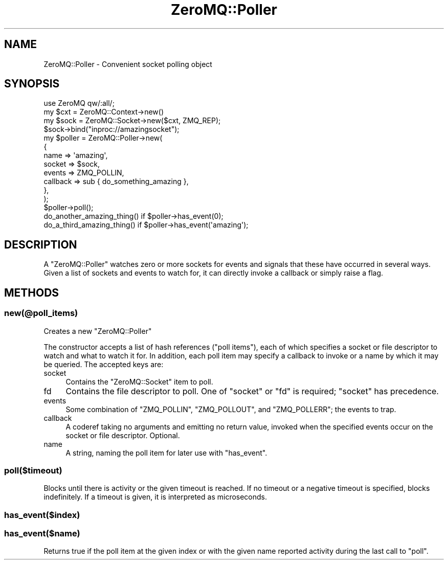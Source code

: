 .\" Automatically generated by Pod::Man 2.22 (Pod::Simple 3.07)
.\"
.\" Standard preamble:
.\" ========================================================================
.de Sp \" Vertical space (when we can't use .PP)
.if t .sp .5v
.if n .sp
..
.de Vb \" Begin verbatim text
.ft CW
.nf
.ne \\$1
..
.de Ve \" End verbatim text
.ft R
.fi
..
.\" Set up some character translations and predefined strings.  \*(-- will
.\" give an unbreakable dash, \*(PI will give pi, \*(L" will give a left
.\" double quote, and \*(R" will give a right double quote.  \*(C+ will
.\" give a nicer C++.  Capital omega is used to do unbreakable dashes and
.\" therefore won't be available.  \*(C` and \*(C' expand to `' in nroff,
.\" nothing in troff, for use with C<>.
.tr \(*W-
.ds C+ C\v'-.1v'\h'-1p'\s-2+\h'-1p'+\s0\v'.1v'\h'-1p'
.ie n \{\
.    ds -- \(*W-
.    ds PI pi
.    if (\n(.H=4u)&(1m=24u) .ds -- \(*W\h'-12u'\(*W\h'-12u'-\" diablo 10 pitch
.    if (\n(.H=4u)&(1m=20u) .ds -- \(*W\h'-12u'\(*W\h'-8u'-\"  diablo 12 pitch
.    ds L" ""
.    ds R" ""
.    ds C` ""
.    ds C' ""
'br\}
.el\{\
.    ds -- \|\(em\|
.    ds PI \(*p
.    ds L" ``
.    ds R" ''
'br\}
.\"
.\" Escape single quotes in literal strings from groff's Unicode transform.
.ie \n(.g .ds Aq \(aq
.el       .ds Aq '
.\"
.\" If the F register is turned on, we'll generate index entries on stderr for
.\" titles (.TH), headers (.SH), subsections (.SS), items (.Ip), and index
.\" entries marked with X<> in POD.  Of course, you'll have to process the
.\" output yourself in some meaningful fashion.
.ie \nF \{\
.    de IX
.    tm Index:\\$1\t\\n%\t"\\$2"
..
.    nr % 0
.    rr F
.\}
.el \{\
.    de IX
..
.\}
.\"
.\" Accent mark definitions (@(#)ms.acc 1.5 88/02/08 SMI; from UCB 4.2).
.\" Fear.  Run.  Save yourself.  No user-serviceable parts.
.    \" fudge factors for nroff and troff
.if n \{\
.    ds #H 0
.    ds #V .8m
.    ds #F .3m
.    ds #[ \f1
.    ds #] \fP
.\}
.if t \{\
.    ds #H ((1u-(\\\\n(.fu%2u))*.13m)
.    ds #V .6m
.    ds #F 0
.    ds #[ \&
.    ds #] \&
.\}
.    \" simple accents for nroff and troff
.if n \{\
.    ds ' \&
.    ds ` \&
.    ds ^ \&
.    ds , \&
.    ds ~ ~
.    ds /
.\}
.if t \{\
.    ds ' \\k:\h'-(\\n(.wu*8/10-\*(#H)'\'\h"|\\n:u"
.    ds ` \\k:\h'-(\\n(.wu*8/10-\*(#H)'\`\h'|\\n:u'
.    ds ^ \\k:\h'-(\\n(.wu*10/11-\*(#H)'^\h'|\\n:u'
.    ds , \\k:\h'-(\\n(.wu*8/10)',\h'|\\n:u'
.    ds ~ \\k:\h'-(\\n(.wu-\*(#H-.1m)'~\h'|\\n:u'
.    ds / \\k:\h'-(\\n(.wu*8/10-\*(#H)'\z\(sl\h'|\\n:u'
.\}
.    \" troff and (daisy-wheel) nroff accents
.ds : \\k:\h'-(\\n(.wu*8/10-\*(#H+.1m+\*(#F)'\v'-\*(#V'\z.\h'.2m+\*(#F'.\h'|\\n:u'\v'\*(#V'
.ds 8 \h'\*(#H'\(*b\h'-\*(#H'
.ds o \\k:\h'-(\\n(.wu+\w'\(de'u-\*(#H)/2u'\v'-.3n'\*(#[\z\(de\v'.3n'\h'|\\n:u'\*(#]
.ds d- \h'\*(#H'\(pd\h'-\w'~'u'\v'-.25m'\f2\(hy\fP\v'.25m'\h'-\*(#H'
.ds D- D\\k:\h'-\w'D'u'\v'-.11m'\z\(hy\v'.11m'\h'|\\n:u'
.ds th \*(#[\v'.3m'\s+1I\s-1\v'-.3m'\h'-(\w'I'u*2/3)'\s-1o\s+1\*(#]
.ds Th \*(#[\s+2I\s-2\h'-\w'I'u*3/5'\v'-.3m'o\v'.3m'\*(#]
.ds ae a\h'-(\w'a'u*4/10)'e
.ds Ae A\h'-(\w'A'u*4/10)'E
.    \" corrections for vroff
.if v .ds ~ \\k:\h'-(\\n(.wu*9/10-\*(#H)'\s-2\u~\d\s+2\h'|\\n:u'
.if v .ds ^ \\k:\h'-(\\n(.wu*10/11-\*(#H)'\v'-.4m'^\v'.4m'\h'|\\n:u'
.    \" for low resolution devices (crt and lpr)
.if \n(.H>23 .if \n(.V>19 \
\{\
.    ds : e
.    ds 8 ss
.    ds o a
.    ds d- d\h'-1'\(ga
.    ds D- D\h'-1'\(hy
.    ds th \o'bp'
.    ds Th \o'LP'
.    ds ae ae
.    ds Ae AE
.\}
.rm #[ #] #H #V #F C
.\" ========================================================================
.\"
.IX Title "ZeroMQ::Poller 3pm"
.TH ZeroMQ::Poller 3pm "2011-05-23" "perl v5.10.1" "User Contributed Perl Documentation"
.\" For nroff, turn off justification.  Always turn off hyphenation; it makes
.\" way too many mistakes in technical documents.
.if n .ad l
.nh
.SH "NAME"
ZeroMQ::Poller \- Convenient socket polling object
.SH "SYNOPSIS"
.IX Header "SYNOPSIS"
.Vb 1
\&  use ZeroMQ qw/:all/;
\&
\&  my $cxt = ZeroMQ::Context\->new()
\&  my $sock = ZeroMQ::Socket\->new($cxt, ZMQ_REP);
\&  $sock\->bind("inproc://amazingsocket");
\&
\&  my $poller = ZeroMQ::Poller\->new(
\&    {
\&      name      => \*(Aqamazing\*(Aq,
\&      socket    => $sock,
\&      events    => ZMQ_POLLIN,
\&      callback  => sub { do_something_amazing },
\&    },
\&  );
\&
\&  $poller\->poll();
\&  do_another_amazing_thing() if $poller\->has_event(0);
\&  do_a_third_amazing_thing() if $poller\->has_event(\*(Aqamazing\*(Aq);
.Ve
.SH "DESCRIPTION"
.IX Header "DESCRIPTION"
A \f(CW\*(C`ZeroMQ::Poller\*(C'\fR watches zero or more sockets for events and signals that these have occurred in several ways.  Given a list of sockets and events to watch for, it can directly invoke a callback or simply raise a flag.
.SH "METHODS"
.IX Header "METHODS"
.SS "new(@poll_items)"
.IX Subsection "new(@poll_items)"
Creates a new \f(CW\*(C`ZeroMQ::Poller\*(C'\fR
.PP
The constructor accepts a list of hash references (\*(L"poll items\*(R"), each of which specifies a socket or file descriptor to watch and what to watch it for.  In addition, each poll item may specify a callback to invoke or a name by which it may be queried.
The accepted keys are:
.IP "socket" 4
.IX Item "socket"
Contains the \f(CW\*(C`ZeroMQ::Socket\*(C'\fR item to poll.
.IP "fd" 4
.IX Item "fd"
Contains the file descriptor to poll.  One of \f(CW\*(C`socket\*(C'\fR or \f(CW\*(C`fd\*(C'\fR is required; \f(CW\*(C`socket\*(C'\fR has precedence.
.IP "events" 4
.IX Item "events"
Some combination of \f(CW\*(C`ZMQ_POLLIN\*(C'\fR, \f(CW\*(C`ZMQ_POLLOUT\*(C'\fR, and \f(CW\*(C`ZMQ_POLLERR\*(C'\fR; the events to trap.
.IP "callback" 4
.IX Item "callback"
A coderef taking no arguments and emitting no return value, invoked when the specified events occur on the socket or file descriptor.  Optional.
.IP "name" 4
.IX Item "name"
A string, naming the poll item for later use with \f(CW\*(C`has_event\*(C'\fR.
.SS "poll($timeout)"
.IX Subsection "poll($timeout)"
Blocks until there is activity or the given timeout is reached.  If no timeout or a negative timeout is specified, blocks indefinitely.  If a timeout is given, it is interpreted as microseconds.
.SS "has_event($index)"
.IX Subsection "has_event($index)"
.SS "has_event($name)"
.IX Subsection "has_event($name)"
Returns true if the poll item at the given index or with the given name reported activity during the last call to \f(CW\*(C`poll\*(C'\fR.
